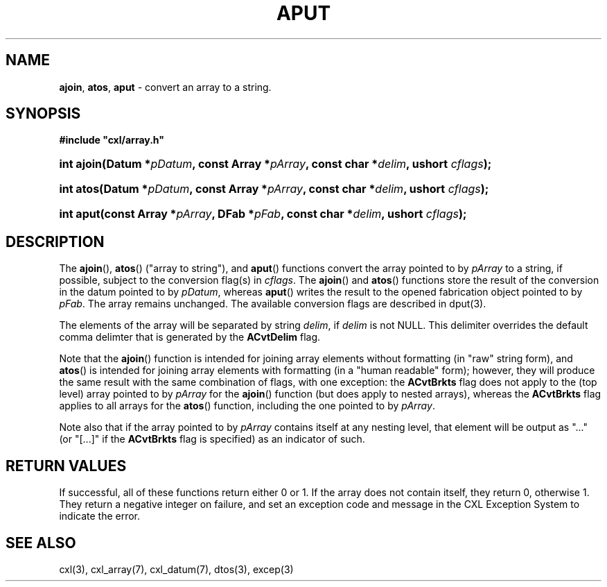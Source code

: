.\" (c) Copyright 2022 Richard W. Marinelli
.\"
.\" This work is licensed under the GNU General Public License (GPLv3).  To view a copy of this license, see the
.\" "License.txt" file included with this distribution or visit http://www.gnu.org/licenses/gpl-3.0.en.html.
.\"
.ad l
.TH APUT 3 2022-11-04 "Ver. 1.2" "CXL Library Documentation"
.nh \" Turn off hyphenation.
.SH NAME
\fBajoin\fR, \fBatos\fR, \fBaput\fR - convert an array to a string.
.SH SYNOPSIS
\fB#include "cxl/array.h"\fR
.HP 2
\fBint ajoin(Datum *\fIpDatum\fB, const Array *\fIpArray\fB, const char *\fIdelim\fB, ushort \fIcflags\fB);\fR
.HP 2
\fBint atos(Datum *\fIpDatum\fB, const Array *\fIpArray\fB, const char *\fIdelim\fB, ushort \fIcflags\fB);\fR
.HP 2
\fBint aput(const Array *\fIpArray\fB, DFab *\fIpFab\fB, const char *\fIdelim\fB, ushort \fIcflags\fB);\fR
.SH DESCRIPTION
The \fBajoin\fR(), \fBatos\fR() ("array to string"), and \fBaput\fR() functions convert the array pointed to
by \fIpArray\fR to a string, if possible, subject to the conversion flag(s) in \fIcflags\fR.  The
\fBajoin\fR() and \fBatos\fR() functions store the result of the conversion in the datum pointed to by
\fIpDatum\fR, whereas \fBaput\fR() writes the result to the opened fabrication object pointed to by
\fIpFab\fR.  The array remains unchanged.  The available conversion flags are described in dput(3).
.PP
The elements of the array will be separated by string \fIdelim\fR, if \fIdelim\fR is not NULL.  This delimiter
overrides the default comma delimter that is generated by the \fBACvtDelim\fR flag.
.PP
Note that the \fBajoin\fR() function is intended for joining array elements without formatting (in "raw" string form),
and \fBatos\fR() is intended for joining array elements with formatting (in a "human readable" form); however,
they will produce the same result with the same combination of flags, with one exception: the \fBACvtBrkts\fR
flag does not apply to the (top level) array pointed to by \fIpArray\fR for the \fBajoin\fR() function (but
does apply to nested arrays), whereas the \fBACvtBrkts\fR flag applies to all arrays for the \fBatos\fR()
function, including the one pointed to by \fIpArray\fR.
.PP
Note also that if the array pointed to by \fIpArray\fR contains itself at any nesting level, that element will
be output as "..." (or "[...]" if the \fBACvtBrkts\fR flag is specified) as an indicator of such.
.SH RETURN VALUES
If successful, all of these functions return either 0 or 1.  If the array does not contain itself, they
return 0, otherwise 1.  They return a negative integer on failure, and set an exception code and message
in the CXL Exception System to indicate the error.
.SH SEE ALSO
cxl(3), cxl_array(7), cxl_datum(7), dtos(3), excep(3)

